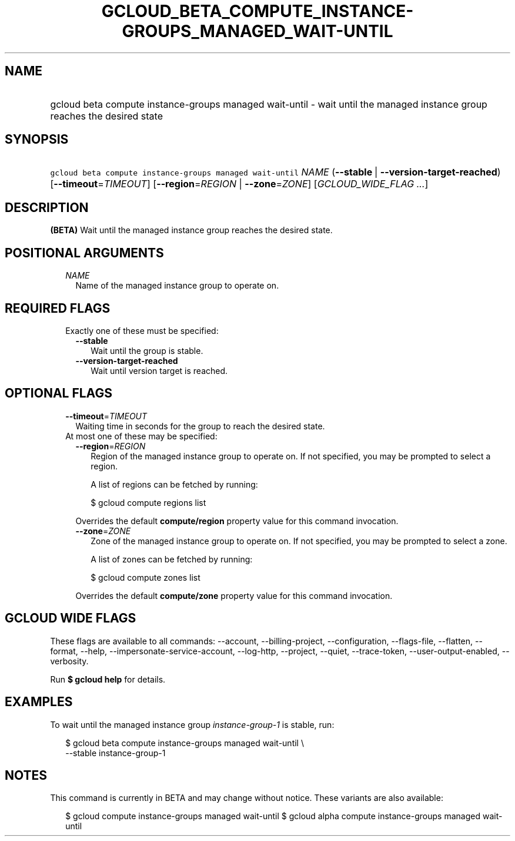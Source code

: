
.TH "GCLOUD_BETA_COMPUTE_INSTANCE\-GROUPS_MANAGED_WAIT\-UNTIL" 1



.SH "NAME"
.HP
gcloud beta compute instance\-groups managed wait\-until \- wait until the managed instance group reaches the desired state



.SH "SYNOPSIS"
.HP
\f5gcloud beta compute instance\-groups managed wait\-until\fR \fINAME\fR (\fB\-\-stable\fR\ |\ \fB\-\-version\-target\-reached\fR) [\fB\-\-timeout\fR=\fITIMEOUT\fR] [\fB\-\-region\fR=\fIREGION\fR\ |\ \fB\-\-zone\fR=\fIZONE\fR] [\fIGCLOUD_WIDE_FLAG\ ...\fR]



.SH "DESCRIPTION"

\fB(BETA)\fR Wait until the managed instance group reaches the desired state.



.SH "POSITIONAL ARGUMENTS"

.RS 2m
.TP 2m
\fINAME\fR
Name of the managed instance group to operate on.


.RE
.sp

.SH "REQUIRED FLAGS"

.RS 2m
.TP 2m

Exactly one of these must be specified:

.RS 2m
.TP 2m
\fB\-\-stable\fR
Wait until the group is stable.

.TP 2m
\fB\-\-version\-target\-reached\fR
Wait until version target is reached.


.RE
.RE
.sp

.SH "OPTIONAL FLAGS"

.RS 2m
.TP 2m
\fB\-\-timeout\fR=\fITIMEOUT\fR
Waiting time in seconds for the group to reach the desired state.

.TP 2m

At most one of these may be specified:

.RS 2m
.TP 2m
\fB\-\-region\fR=\fIREGION\fR
Region of the managed instance group to operate on. If not specified, you may be
prompted to select a region.

A list of regions can be fetched by running:

.RS 2m
$ gcloud compute regions list
.RE

Overrides the default \fBcompute/region\fR property value for this command
invocation.

.TP 2m
\fB\-\-zone\fR=\fIZONE\fR
Zone of the managed instance group to operate on. If not specified, you may be
prompted to select a zone.

A list of zones can be fetched by running:

.RS 2m
$ gcloud compute zones list
.RE

Overrides the default \fBcompute/zone\fR property value for this command
invocation.


.RE
.RE
.sp

.SH "GCLOUD WIDE FLAGS"

These flags are available to all commands: \-\-account, \-\-billing\-project,
\-\-configuration, \-\-flags\-file, \-\-flatten, \-\-format, \-\-help,
\-\-impersonate\-service\-account, \-\-log\-http, \-\-project, \-\-quiet,
\-\-trace\-token, \-\-user\-output\-enabled, \-\-verbosity.

Run \fB$ gcloud help\fR for details.



.SH "EXAMPLES"

To wait until the managed instance group \f5\fIinstance\-group\-1\fR\fR is
stable, run:

.RS 2m
$ gcloud beta compute instance\-groups managed wait\-until \e
    \-\-stable instance\-group\-1
.RE



.SH "NOTES"

This command is currently in BETA and may change without notice. These variants
are also available:

.RS 2m
$ gcloud compute instance\-groups managed wait\-until
$ gcloud alpha compute instance\-groups managed wait\-until
.RE

